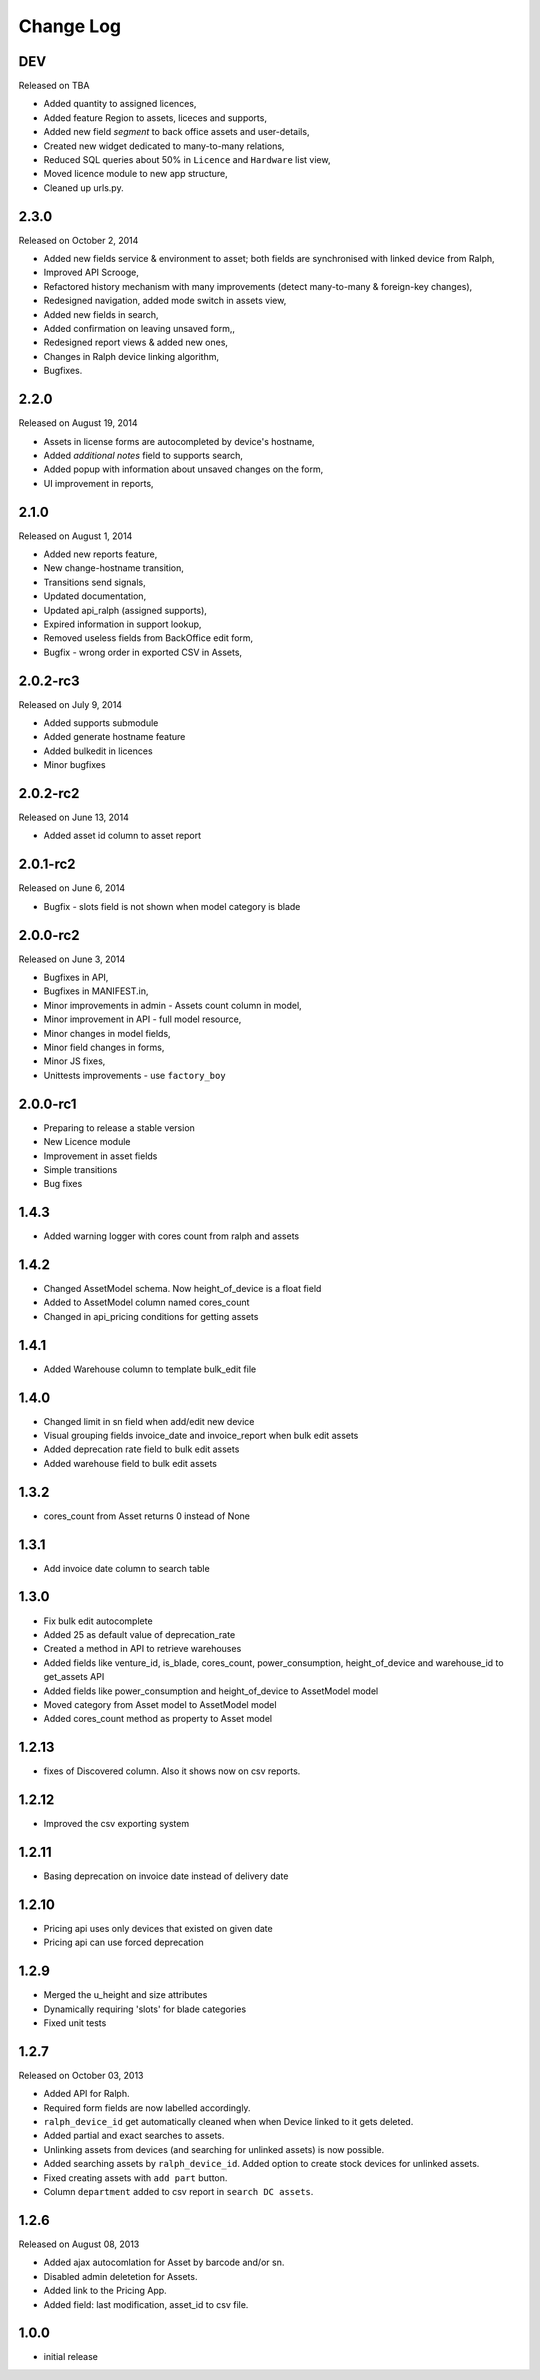 Change Log
----------

DEV
~~~
Released on TBA

* Added quantity to assigned licences,
* Added feature Region to assets, liceces and supports,
* Added new field *segment* to back office assets and user-details,
* Created new widget dedicated to many-to-many relations,
* Reduced SQL queries about 50% in ``Licence`` and ``Hardware`` list view,
* Moved licence module to new app structure,
* Cleaned up urls.py.


2.3.0
~~~~~
Released on October 2, 2014

* Added new fields service & environment to asset; both fields are synchronised with linked device from Ralph,
* Improved API Scrooge,
* Refactored history mechanism with many improvements (detect many-to-many & foreign-key changes),
* Redesigned navigation, added mode switch in assets view,
* Added new fields in search,
* Added confirmation on leaving unsaved form,,
* Redesigned report views & added new ones,
* Changes in Ralph device linking algorithm,
* Bugfixes.


2.2.0
~~~~~
Released on August 19, 2014

* Assets in license forms are autocompleted by device's hostname,
* Added *additional notes* field to supports search,
* Added popup with information about unsaved changes on the form,
* UI improvement in reports,


2.1.0
~~~~~
Released on August 1, 2014

* Added new reports feature,
* New change-hostname transition,
* Transitions send signals,
* Updated documentation,
* Updated api_ralph (assigned supports),
* Expired information in support lookup,
* Removed useless fields from BackOffice edit form,
* Bugfix - wrong order in exported CSV in Assets,


2.0.2-rc3
~~~~~~~~~
Released on July 9, 2014

* Added supports submodule
* Added generate hostname feature
* Added bulkedit in licences
* Minor bugfixes


2.0.2-rc2
~~~~~~~~~
Released on June 13, 2014

* Added asset id column to asset report


2.0.1-rc2
~~~~~~~~~

Released on June 6, 2014

* Bugfix - slots field is not shown when model category is blade


2.0.0-rc2
~~~~~~~~~

Released on June 3, 2014

* Bugfixes in API,
* Bugfixes in MANIFEST.in,
* Minor improvements in admin - Assets count column in model,
* Minor improvement in API - full model resource,
* Minor changes in model fields,
* Minor field changes in forms,
* Minor JS fixes,
* Unittests improvements - use ``factory_boy``


2.0.0-rc1
~~~~~~~~~

* Preparing to release a stable version
* New Licence module
* Improvement in asset fields
* Simple transitions
* Bug fixes


1.4.3
~~~~~

* Added warning logger with cores count from ralph and assets


1.4.2
~~~~~

* Changed AssetModel schema. Now height_of_device is a float field

* Added to AssetModel column named cores_count

* Changed in api_pricing conditions for getting assets


1.4.1
~~~~~

* Added Warehouse column to template bulk_edit file


1.4.0
~~~~~

* Changed limit in sn field when add/edit new device

* Visual grouping fields invoice_date and invoice_report when bulk edit assets

* Added deprecation rate field to bulk edit assets

* Added warehouse field to bulk edit assets


1.3.2
~~~~~

* cores_count from Asset returns 0 instead of None


1.3.1
~~~~~

* Add invoice date column to search table


1.3.0
~~~~~

* Fix bulk edit autocomplete

* Added 25 as default value of deprecation_rate

* Created a method in API to retrieve warehouses

* Added fields like venture_id, is_blade, cores_count, power_consumption, height_of_device and warehouse_id to get_assets API

* Added fields like power_consumption and height_of_device to AssetModel model

* Moved category from Asset model to AssetModel model

* Added cores_count method as property to Asset model


1.2.13
~~~~~~

* fixes of Discovered column. Also it shows now on csv reports.


1.2.12
~~~~~~

* Improved the csv exporting system


1.2.11
~~~~~~

* Basing deprecation on invoice date instead of delivery date


1.2.10
~~~~~~

* Pricing api uses only devices that existed on given date

* Pricing api can use forced deprecation


1.2.9
~~~~~

* Merged the u_height and size attributes

* Dynamically requiring 'slots' for blade categories

* Fixed unit tests


1.2.7
~~~~~
Released on October 03, 2013

* Added API for Ralph.

* Required form fields are now labelled accordingly.

* ``ralph_device_id`` get automatically cleaned when when Device linked to it gets deleted.

* Added partial and exact searches to assets.

* Unlinking assets from devices (and searching for unlinked assets) is now
  possible.

* Added searching assets by ``ralph_device_id``. Added option to create stock
  devices for unlinked assets.

* Fixed creating assets with ``add part`` button.

* Column ``department`` added to csv report in ``search DC assets``.



1.2.6
~~~~~

Released on August 08, 2013

* Added ajax autocomlation for Asset by barcode and/or sn.

* Disabled admin deletetion for Assets.

* Added link to the Pricing App.

* Added field: last modification, asset_id to csv file.



1.0.0
~~~~~

* initial release

